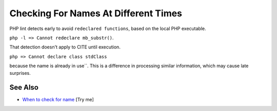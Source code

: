.. _checking-for-names-at-different-times:

Checking For Names At Different Times
-------------------------------------

.. meta::
	:description:
		Checking For Names At Different Times: PHP lint detects early to avoid ``redeclared functions``, based on the local PHP executable.
	:twitter:card: summary_large_image
	:twitter:site: @exakat
	:twitter:title: Checking For Names At Different Times
	:twitter:description: Checking For Names At Different Times: PHP lint detects early to avoid ``redeclared functions``, based on the local PHP executable
	:twitter:creator: @exakat
	:twitter:image:src: https://php-tips.readthedocs.io/en/latest/_images/check_for_names.png
	:og:image: https://php-tips.readthedocs.io/en/latest/_images/check_for_names.png
	:og:title: Checking For Names At Different Times
	:og:type: article
	:og:description: PHP lint detects early to avoid ``redeclared functions``, based on the local PHP executable
	:og:url: https://php-tips.readthedocs.io/en/latest/tips/check_for_names.html
	:og:locale: en

.. raw:: html

	<script type="application/ld+json">{"@context":"https:\/\/schema.org","@graph":[{"@type":"WebPage","@id":"https:\/\/php-tips.readthedocs.io\/en\/latest\/tips\/check_for_names.html","url":"https:\/\/php-tips.readthedocs.io\/en\/latest\/tips\/check_for_names.html","name":"Checking For Names At Different Times","isPartOf":{"@id":"https:\/\/www.exakat.io\/"},"datePublished":"Mon, 04 Aug 2025 19:49:49 +0000","dateModified":"Mon, 04 Aug 2025 19:49:49 +0000","description":"PHP lint detects early to avoid ``redeclared functions``, based on the local PHP executable","inLanguage":"en-US","potentialAction":[{"@type":"ReadAction","target":["https:\/\/php-tips.readthedocs.io\/en\/latest\/tips\/check_for_names.html"]}]},{"@type":"WebSite","@id":"https:\/\/www.exakat.io\/","url":"https:\/\/www.exakat.io\/","name":"Exakat","description":"Smart PHP static analysis","inLanguage":"en-US"}]}</script>

PHP lint detects early to avoid ``redeclared functions``, based on the local PHP executable.

``php -l => Cannot redeclare mb_substr()``.

That detection doesn't apply to CITE until execution.

``php => Cannot declare class stdClass``

because the name is already in use``. This is a difference in processing similar information, which may cause late surprises.

.. image:: ../images/check_for_names.png

See Also
________

* `When to check for name <https://3v4l.org/eT5rs>`_ [Try me]

